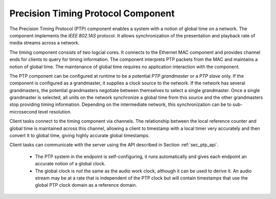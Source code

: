 .. index:: ptp, 802.1as

Precision Timing Protocol Component
-----------------------------------

The Precision Timing Protocol (PTP) component enables a system with a
notion of global time on a network. The component implements the *IEEE 
802.1AS* protocol. It allows synchronization of the
presentation and playback rate of media streams across a network.

.. only:: latex

 .. image:: images/ptp-crop.pdf
   :width: 70%
   :align: center

.. only:: html

 .. image:: images/ptp-crop.png
   :align: center

The timing component consists of two logcial cores. It connects to the Ethernet MAC component and provides channel ends for clients to query for timing information. The component interprets PTP packets from the MAC and maintains a notion of global time. The maintenance of global time requires no application interaction with the component.

The PTP component can be configured at runtime to be a potential *PTP grandmaster* or a *PTP slave* only. If the component is configured as a grandmaster, it supplies a clock source to the network. If the network has several grandmasters, the potential grandmasters negotiate between themselves to select a single grandmaster. Once a single grandmaster is selected, all units on the network synchronize a global time from this source and the other grandmasters stop providing timing information. Depending on the intermediate network, this synchronization can be to sub-microsecond level resolution.

Client tasks connect to the timing component via channels. The relationship between the local reference counter and global time is maintained across this channel, allowing a client to timestamp with a local timer very accurately and then convert it to global time, giving highly accurate global timestamps.

Client tasks can communicate with the server using the API described
in Section :ref:`sec_ptp_api`.

 * The PTP system in the endpoint is self-configuring, it runs
   automatically and gives each endpoint an accurate notion of a global clock.
 * The global clock is *not* the same as the audio work clock, although it can be used to derive it. An audio stream may be at a rate that is independent of the 
   PTP clock but will contain timestamps that use the global PTP clock
   domain as a reference domain.
